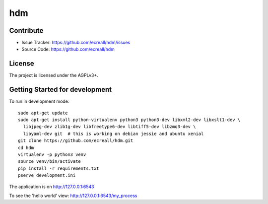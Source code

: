 hdm
===


Contribute
----------

- Issue Tracker: https://github.com/ecreall/hdm/issues
- Source Code: https://github.com/ecreall/hdm


License
-------

The project is licensed under the AGPLv3+.


Getting Started for development
-------------------------------

To run in development mode::

    sudo apt-get update
    sudo apt-get install python-virtualenv python3 python3-dev libxml2-dev libxslt1-dev \
      libjpeg-dev zlib1g-dev libfreetype6-dev libtiff5-dev libzmq3-dev \
      libyaml-dev git  # this is working on debian jessie and ubuntu xenial
    git clone https://github.com/ecreall/hdm.git
    cd hdm
    virtualenv -p python3 venv
    source venv/bin/activate
    pip install -r requirements.txt
    pserve development.ini

The application is on http://127.0.0.1:6543

To see the 'hello world' view: http://127.0.0.1:6543/my_process
